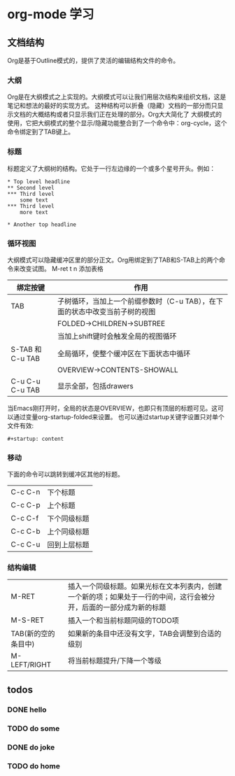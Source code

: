 # #+ATTR_LATEX: :environment cn-article
#+LATEX_CLASS: ctexart
#+LATEX_CLASS_OPTIONS: [UTF8]
#+STARTUP: content
* org-mode 学习
** 文档结构
   Org是基于Outline模式的，提供了灵活的编辑结构文件的命令。
*** 大纲
    Org是在大纲模式之上实现的。大纲模式可以让我们用层次结构来组织文档，这是笔记和想法的最好的实现方式。
这种结构可以折叠（隐藏）文档的一部分而只显示文档的大概结构或者只显示我们正在处理的部分。Org大大简化了
大纲模式的使用，它把大纲模式的整个显示/隐藏功能整合到了一个命令中：org-cycle，这个命令绑定到了TAB键上。
*** 标题
    标题定义了大纲树的结构。它处于一行左边缘的一个或多个星号开头。例如：
    #+BEGIN_SRC 
    * Top level headline
    ** Second level
    *** Third level
        some text
    *** Third level
        more text

    * Another top headline
    #+END_SRC
*** 循环视图
    大纲模式可以隐藏缓冲区里的部分正文。Org用绑定到了TAB和S-TAB上的两个命令来改变试图。
M-ret t n 添加表格
| 绑定按键         | 作用                                                                        |
|------------------+-----------------------------------------------------------------------------|
| TAB              | 子树循环，当加上一个前缀参数时（C-u TAB），在下面的状态中改变当前子树的视图 |
|                  | FOLDED->CHILDREN->SUBTREE                                                   |
|                  | 当加上shift键时会触发全局的视图循环                                         |
| S-TAB 和 C-u TAB | 全局循环，使整个缓冲区在下面状态中循环                                      |
|                  | OVERVIEW->CONTENTS-SHOWALL                                                  |
|------------------+-----------------------------------------------------------------------------|
| C-u C-u C-u TAB  | 显示全部，包括drawers                                                       |
|------------------+-----------------------------------------------------------------------------|
当Emacs刚打开时，全局的状态是OVERVIEW，也即只有顶层的标题可见。这可以通过变量org-startup-folded来设置。
也可以通过startup关键字设置只对单个文件有效:
    #+BEGIN_SRC 
    #+startup: content
    #+END_SRC
*** 移动
    下面的命令可以跳转到缓冲区其他的标题。
| C-c C-n | 下个标题     |
| C-c C-p | 上个标题     |
| C-c C-f | 下个同级标题 |
| C-c C-b | 上个同级标题 |
| C-c C-u | 回到上层标题 |
*** 结构编辑
 | M-RET               | 插入一个同级标题。如果光标在文本列表内，创建一个新的项；如果处于一行的中间，这行会被分开，后面的一部分成为新的标题 |
 | M-S-RET             | 插入一个和当前标题同级的TODO项                                                                                     |
 | TAB(新的空的条目中) | 如果新的条目中还没有文字，TAB会调整到合适的级别                                                                    |
 | M-LEFT/RIGHT        | 将当前标题提升/下降一个等级                                                                                        |
** todos
*** DONE hello
    CLOSED: [2018-11-21 周三 22:52]
*** TODO do some 
*** DONE do joke 
    CLOSED: [2018-11-21 周三 22:54]
*** TODO do home


